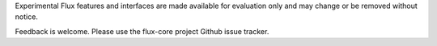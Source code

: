 Experimental Flux features and interfaces are made available for evaluation
only and may change or be removed without notice.

Feedback is welcome.  Please use the flux-core project Github issue tracker.
